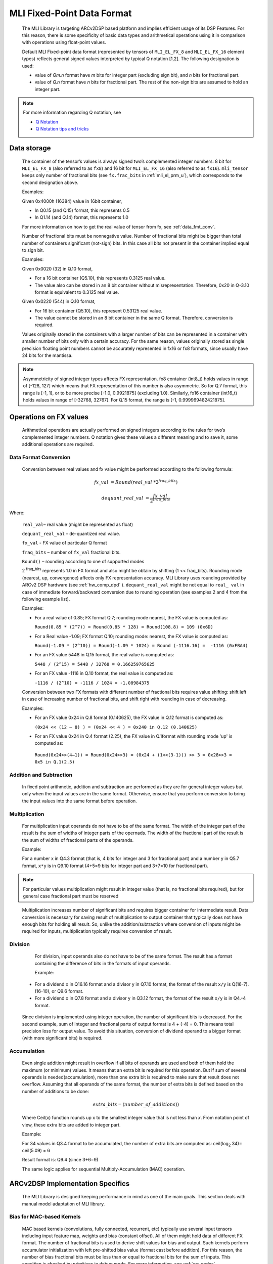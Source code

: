 .. _mli_fpd_fmt:   
   
MLI Fixed-Point Data Format
---------------------------

   The MLI Library is targeting ARCv2DSP based platform and implies
   efficient usage of its DSP Features. For this reason, there is some
   specificity of basic data types and arithmetical operations using it
   in comparison with operations using float-point values.

   Default MLI Fixed-point data format (represented by tensors of
   ``MLI_EL_FX_8`` and ``MLI_EL_FX_16`` element types) reflects general signed
   values interpreted by typical Q notation [1,2]. The following
   designation is used:

   -  value of *Qm.n* format have *m* bits for integer part (excluding sign bit), 
      and *n* bits for fractional part.

   -  value of *Q.n* format have *n* bits for fractional part\ *.* The rest of the 
      non-sign bits are assumed to hold an integer part.

.. note::
   For more information regarding Q notation, see 
  
   - `Q Notation`_ 

   - `Q Notation tips and tricks`_

.. _Q notation: https://en.wikipedia.org/wiki/Q_(number_format)
   
.. _Q Notation tips and tricks: http://x86asm.net/articles/fixed-point-arithmetic-and-tricks/

..

Data storage
~~~~~~~~~~~~

   The container of the tensor’s values is always signed two’s
   complemented integer numbers: 8 bit for ``MLI_EL_FX_8`` (also referred to as ``fx8``) and   
   16 bit for ``MLI_EL_FX_16`` (also referred to as ``fx16``). ``mli_tensor`` keeps only number
   of fractional bits (see ``fx.frac_bits`` in :ref:`mli_el_prm_u`),
   which corresponds to the second designation above.

   Examples:

   Given 0x4000h (16384) value in 16bit container,

   • In Q0.15 (and Q.15) format, this represents 0.5

   • In Q1.14 (and Q.14) format, this represents 1.0

   For more information on how to get the real value of tensor from fx,
   see :ref:`data_fmt_conv`.

   Number of fractional bits must be nonnegative value. Number of
   fractional bits might be bigger than total number of containers
   significant (not-sign) bits. In this case all bits not present in the
   container implied equal to sign bit.

   Examples:

   Given 0x0020 (32) in Q.10 format,

   • For a 16 bit container (Q5.10), this represents 0.3125 real value.

   • The value also can be stored in an 8 bit container without
     misrepresentation. Therefore, 0x20 in Q-3.10 format is equivalent to
     0.3125 real value.
    
   Given 0x0220 (544) in Q.10 format,

   • For 16 bit container (Q5.10), this represent 0.53125 real value.

   • The value cannot be stored in an 8 bit container in the same Q
     format. Therefore, conversion is required.
    
   Values originally stored in the containers with a larger number of
   bits can be represented in a container with smaller number of bits
   only with a certain accuracy. For the same reason, values originally
   stored as single precision floating point numbers cannot be
   accurately represented in fx16 or fx8 formats, since usually have 24
   bits for the mantissa.
   
.. note::      
   Asymmetricity of signed integer types affects FX  representation. fx8 container (int8_t) holds values in range of [-128, 127] which means that FX representation of this number is also asymmetric. So for Q.7 format, this range is [-1, 1), or
   to be more precise [-1.0, 0.9921875] (excluding 1.0). Similarly, fx16 container (int16_t) holds values in range of [-32768, 32767]. For Q.15 format, the range is [-1, 0.999969482421875].           

.. _op_fx_val:
     
Operations on FX values
~~~~~~~~~~~~~~~~~~~~~~~

   Arithmetical operations are actually performed on signed integers
   according to the rules for two’s complemented integer numbers. Q
   notation gives these values a different meaning and to save
   it, some additional operations are required.

.. _data_fmt_conv:

Data Format Conversion
^^^^^^^^^^^^^^^^^^^^^^

   Conversion between real values and fx value might be performed
   according to the following formula:
 

.. math:: fx\_ val\  = Round(real\_ val\ *2^{fraq\_ bits})

..

.. math:: dequant\_ real\_ val\  = \frac{fx\_ val\ }{{\ 2}^{fraq\_ bits}}

..

Where:

   ``real_val``– real value (might be represented as float)

   ``dequant_real_val`` – de-quantized real value.

   ``fx_val`` - FX value of particular Q format

   ``fraq_bits`` – number of ``fx_val`` fractional bits.

   ``Round()`` – rounding according to one of supported modes

   2 :sup:`fraq_bits` represents 1.0 in FX format and also might
   be obtain by shifting (1 << fraq_bits). Rounding mode (nearest, up,
   convergence) affects only FX representation accuracy. MLI Library
   uses rounding provided by ARCv2 DSP hardware (see :ref:`hw_comp_dpd` ). ``dequant_real_val`` might be not equal to
   ``real_ val`` in case of immediate forward/backward conversion
   due to rounding operation (see examples 2 and 4 from the following example list).

   Examples:

   -  For a real value of 0.85; FX format Q.7; rounding mode nearest, the
      FX value is computed as:

      ``Round(0.85 * (2^7)) = Round(0.85 * 128) = Round(108.8) = 109 (0x6D)``

   -  For a Real value -1.09; FX format Q.10; rounding mode: nearest, the
      FX value is computed as:

      ``Round(-1.09 * (2^10)) = Round(-1.09 * 1024) = Round (-1116.16) =  -1116 (0xFBA4)``

   -  For an FX value 5448 in Q.15 format, the real value is computed as:

      ``5448 / (2^15) = 5448 / 32768 = 0.166259765625``

   -  For an FX value -1116 in Q.10 format, the real value is computed as:

      ``-1116 / (2^10) = -1116 / 1024 = -1.08984375``

   Conversion between two FX formats with different number of fractional
   bits requires value shifting: shift left in case of increasing number
   of fractional bits, and shift right with rounding in case of
   decreasing.

   Examples:

   -  For an FX value 0x24 in Q.8 format (0.140625), the FX value in Q.12
      format is computed as:

      ``(0x24 << (12 – 8) ) = (0x24 << 4 ) = 0x240 in Q.12 (0.140625)``

   -  For an FX value 0x24 in Q.4 format (2.25), the FX value in Q.1format
      with rounding mode 'up' is computed as:

     ``Round(0x24>>(4–1)) = Round(0x24>>3) = (0x24 + (1<<(3-1))) >> 3 = 0x28>>3 = 0x5 in Q.1(2.5)``

Addition and Subtraction
^^^^^^^^^^^^^^^^^^^^^^^^

   In fixed point arithmetic, addition and subtraction are performed as
   they are for general integer values but only when the input values
   are in the same format. Otherwise, ensure that you perform conversion
   to bring the input values into the same format before operation.

Multiplication
^^^^^^^^^^^^^^

   For multiplication input operands do not have to be of the same
   format. The width of the integer part of the result is the sum of 
   widths of integer parts of the opernads. The width of the fractional 
   part of the result is the sum of widths of fractional parts of the operands.

   Example:

   For a number x in Q4.3 format (that is, 4 bits for integer and 3 for
   fractional part) and a number y in Q5.7 format, ``x*y`` is in Q9.10
   format (4+5=9 bits for integer part and 3+7=10 for fractional part).

.. note::
   For particular values            
   multiplication might result in     
   integer value (that is, no fractional
   bits required), but for general  
   case fractional part must be     
   reserved                         
     
..

   Multiplication increases number of significant bits and requires
   bigger container for intermediate result. Data conversion is
   necessary for saving result of multiplication to output container
   that typically does not have enough bits for holding all result. So,
   unlike the addition/subtraction where conversion of inputs might be
   required for inputs, multiplication typically requires conversion of
   result.

Division
^^^^^^^^

   For division, input operands also do not have to be of the same
   format. The result has a format containing the difference of bits in
   the formats of input operands.

   Example:

  -  For a dividend ``x`` in Q16.16 format and a divisor y in Q7.10 format,
     the format of the result ``x/y`` is Q(16-7).(16-10), or Q9.6 format.

  -  For a dividend ``x`` in Q7.8 format and a divisor y in Q3.12 format, the
     format of the result ``x/y`` is in Q4.-4 format.

..

   Since division is implemented using integer operation, the number of
   significant bits is decreased. For the second example, sum of integer
   and fractional parts of output format is 4 + (-4) = 0. This means
   total precision loss for output value. To avoid this situation,
   conversion of dividend operand to a bigger format (with more
   significant bits) is required.

Accumulation
^^^^^^^^^^^^

   Even single addition might result in overflow if all bits of operands
   are used and both of them hold the maximum (or minimum) values. It
   means that an extra bit is required for this operation. But if
   sum of several operands is needed(accumulation), more than one extra bit is
   required to make sure that result does not overflow. Assuming that
   all operands of the same format, the number of extra bits is defined
   based on the number of additions to be done:

.. math:: extra\_ bits = \operatorname{}{(number\_ of\_ additions)})

..

   Where Ceil(\ *x*) function rounds up x to the smallest integer value
   that is not less than *x*. From notation point of view, these extra
   bits are added to integer part.

   Example:

   For 34 values in Q3.4 format to be accumulated, the number of extra
   bits are computed as: ceil(log\ :sub:`2` 34)= ceil(5.09) = 6

   Result format is: Q9.4 (since 3+6=9)

   The same logic applies for sequential Multiply-Accumulation (MAC)
   operation.

ARCv2DSP Implementation Specifics
~~~~~~~~~~~~~~~~~~~~~~~~~~~~~~~~~

   The MLI Library is designed keeping performance in mind as one of the
   main goals. This section deals with manual model adaptation of MLI
   library.

Bias for MAC-based Kernels
^^^^^^^^^^^^^^^^^^^^^^^^^^

   MAC based kernels (convolutions, fully connected, recurrent, etc)
   typically use several input tensors including input feature map,
   weights and bias (constant offset). All of them might hold data of
   different FX format. The number of fractional bits is used to derive
   shift values for bias and output. Such kernels perform accumulator
   initialization with left pre-shifted bias value (format cast before
   addition). For this reason, the number of bias fractional bits must
   be less than or equal to fractional bits for the sum of inputs. This
   condition is checked by primitives in debug mode. For more
   information, see :ref:`err_codes`.

   Example:

   Given an Input tensor of Q.7 format; and weights tensor of Q.3
   format, the number of its fractional bits before shift left operation
   must be less or equal to 10 (since 7+3=10) for correct bias.

Configurability of Output Tensors Fractional Bits 
^^^^^^^^^^^^^^^^^^^^^^^^^^^^^^^^^^^^^^^^^^^^^^^^^

   Not all primitives provide possibility to configure output tensor
   format – some of them derive it based on inputs or used algorithm, 
   while others must be configured with required output format explicitly. 
   It depends on the basic operation used by primitive:
   
   -  Primitives based on multiplication and division deal with
      intermediate data formats (see :ref:`op_fx_val`). If the result 
      does not fit in the output container, ensure that you provide the 
      desired result format for result conversion. Typically, it
      can not be derived from inputs and primitives of this kind requires
      output format. For example, this statement is true for convolution2D
      and fully connected.


   -  Primitives based on addition, subtraction, and unary operations (max,
      min, etc) use input format (at least one of them) to perform
      calculation and save result. Conversion operation in this case isn’t
      required.

..

   Output configurability is specified in description for each primitive.

Quantization: Influence of Accumulator Bit Depth
^^^^^^^^^^^^^^^^^^^^^^^^^^^^^^^^^^^^^^^^^^^^^^^^

   The MLI Library applies neither saturation nor post-multiplication
   shift with rounding in accumulation. Saturation is performed only for
   the final result of accumulation while its value is reduced to the
   output format. To avoid result overflow, user is responsible for
   providing inputs of correct ranges to library primitives.

   Number of available bits depends on operands types:

   -  **FX8 operands**: 32-bit depth accumulator is used with 1 sign bit
      and 31 significant bits. FX8 operands have 1 sign and 7 significant
      bits. Single multiplication of such operands results in 7 + 7 = 14
      significant bits for output. Thus for MAC based kernels, 17
      accumulation bits (since 31–(7+7)=17) are available which can be used
      to perform up to 2 :sup:`17` = 131072 operations without overflow.

      For simple accumulation, 31 – 7 = 24 bits are available which
      guaranteed to perform up to 2 :sup:`24` = 16777216 operations without
      overflow.

   -  **FX16 operands**: 40-bit depth accumulator is used with 1 sign bit
      and 39 significant bits. FX16 operands have 1 sign and 15 significant
      bits. Single multiplication of such operands results 15 + 15 = 30
      significant bits for output. For MAC based kernels, 39 – (15+15) = 9
      accumulation bits are available, which can be used to perform up to
      2 :sup:`9` = 512 operations without overflow.

      For simple accumulation, 39 – 15 = 24 bits are available which
      perform up to 2 :sup:`24` = 16777216 operations without overflow.

   -  **FX16 x FX8 operands**: 40-bit depth accumulator is used. For MAC
      based kernels, 39 – (15 + 7) = 39 - 22 = 17 accumulation bits are
      available which can be used to perform up to 2 :sup:`17` = 131072 operations
      without overflow.

..

   In general, the number of accumulations required for one output value
   calculation can be easily estimated in advance. According to
   this information one can define if accumulator satisfies requirements
   or not.


   
.. note::   
   -  If available bits are not enough, ensure that you quantize inputs
      (including weights for both the operands of MAC) while keeping some
      bits unused.
	  
   -  To reduce the influence of quantization on result, ensure that you 
      evenly distribute these bits between operands.

..
   
   Example:

   Given fx16 operands, 2D Convolution layer with 5x5 kernel size on
   input with 64 channels, Initial Input tensor format being Q.11,
   Initial weights tensor format being Q.15,

   each output value of 2D convolution layer requires the following
   number of accumulations:

   ``kernel_height(5) \* kernel_width(5) \* input_channels(64) +
   bias_add(1) = 5*5*64+1=1601``

   To ensure that the result does not overflow in accumulation, the
   following number of extra bits is required:

   ``ceil(log2(1601)) = ceil(10.65) = 11``

   9 extra bits are present in 40-bit accumulator for fx16 operands. To
   ensure no overflow, distribute 11-9=2 bits between inputs and weights
   and correct number of fractional bits. 2 is even number and it might
   be distributed equally (-1 fractional bit for each operand).

   The new number of fractional bits in Input tensor: = 11 – 1 = 10

   The new number of fractional bits in Weights tensor: = 15 – 1 = 14

\   